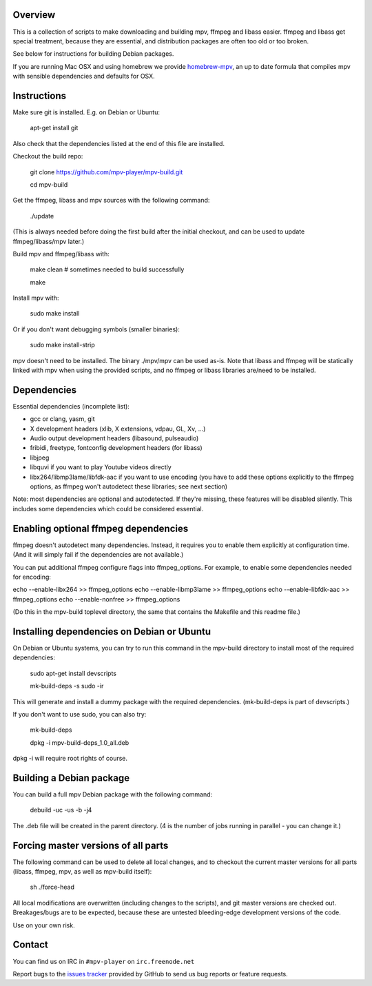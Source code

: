 Overview
========

This is a collection of scripts to make downloading and building mpv, ffmpeg
and libass easier. ffmpeg and libass get special treatment, because they are
essential, and distribution packages are often too old or too broken.

See below for instructions for building Debian packages.

If you are running Mac OSX and using homebrew we provide homebrew-mpv_, an up
to date formula that compiles mpv with sensible dependencies and defaults for
OSX.

Instructions
============

Make sure git is installed. E.g. on Debian or Ubuntu:

    apt-get install git

Also check that the dependencies listed at the end of this file are
installed.

Checkout the build repo:

    git clone https://github.com/mpv-player/mpv-build.git

    cd mpv-build

Get the ffmpeg, libass and mpv sources with the following command:

    ./update

(This is always needed before doing the first build after the initial checkout,
and can be used to update ffmpeg/libass/mpv later.)

Build mpv and ffmpeg/libass with:

    make clean                        # sometimes needed to build successfully

    make

Install mpv with:

    sudo make install

Or if you don't want debugging symbols (smaller binaries):

    sudo make install-strip

mpv doesn't need to be installed. The binary ./mpv/mpv can be used as-is. Note
that libass and ffmpeg will be statically linked with mpv when using the
provided scripts, and no ffmpeg or libass libraries are/need to be installed.

Dependencies
============

Essential dependencies (incomplete list):

- gcc or clang, yasm, git
- X development headers (xlib, X extensions, vdpau, GL, Xv, ...)
- Audio output development headers (libasound, pulseaudio)
- fribidi, freetype, fontconfig development headers (for libass)
- libjpeg
- libquvi if you want to play Youtube videos directly
- libx264/libmp3lame/libfdk-aac if you want to use encoding (you have to
  add these options explicitly to the ffmpeg options, as ffmpeg won't
  autodetect these libraries; see next section)

Note: most dependencies are optional and autodetected. If they're missing,
these features will be disabled silently. This includes some dependencies
which could be considered essential.

Enabling optional ffmpeg dependencies
=====================================

ffmpeg doesn't autodetect many dependencies. Instead, it requires you to
enable them explicitly at configuration time. (And it will simply fail
if the dependencies are not available.)

You can put additional ffmpeg configure flags into ffmpeg_options. For
example, to enable some dependencies needed for encoding:

echo --enable-libx264    >> ffmpeg_options
echo --enable-libmp3lame >> ffmpeg_options
echo --enable-libfdk-aac >> ffmpeg_options
echo --enable-nonfree    >> ffmpeg_options

(Do this in the mpv-build toplevel directory, the same that contains
the Makefile and this readme file.)

Installing dependencies on Debian or Ubuntu
===========================================

On Debian or Ubuntu systems, you can try to run this command in the
mpv-build directory to install most of the required dependencies:

    sudo apt-get install devscripts

    mk-build-deps -s sudo -ir

This will generate and install a dummy package with the required
dependencies. (mk-build-deps is part of devscripts.)

If you don't want to use sudo, you can also try:

    mk-build-deps

    dpkg -i mpv-build-deps_1.0_all.deb

dpkg -i will require root rights of course.

Building a Debian package
=========================

You can build a full mpv Debian package with the following command:

    debuild -uc -us -b -j4

The .deb file will be created in the parent directory. (4 is the number
of jobs running in parallel - you can change it.)

Forcing master versions of all parts
====================================

The following command can be used to delete all local changes, and to checkout
the current master versions for all parts (libass, ffmpeg, mpv, as well as
mpv-build itself):

    sh ./force-head

All local modifications are overwritten (including changes to the scripts),
and git master versions are checked out. Breakages/bugs are to be expected,
because these are untested bleeding-edge development versions of the code.

Use on your own risk.

Contact
=======

You can find us on IRC in ``#mpv-player`` on ``irc.freenode.net``

Report bugs to the `issues tracker`_ provided by GitHub to send us bug
reports or feature requests.

.. _issues tracker: https://github.com/mpv-player/mpv/issues
.. _homebrew-mpv: https://github.com/mpv-player/homebrew-mpv
